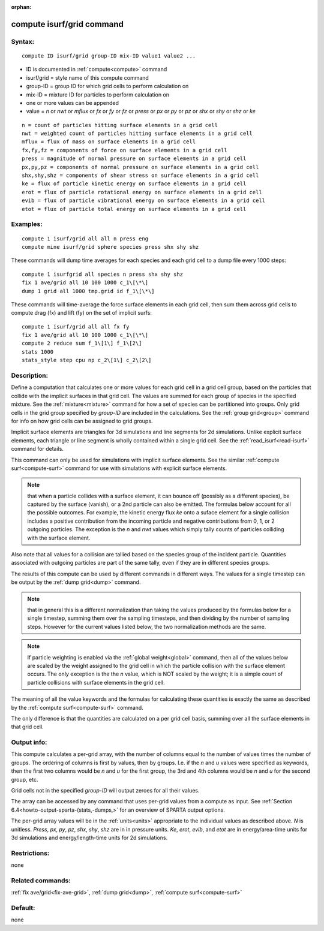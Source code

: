 
:orphan:

.. index:: compute_isurf_grid

.. _compute-isurf-grid:

.. _compute-isurf-grid-command:

##########################
compute isurf/grid command
##########################

.. _compute-isurf-grid-syntax:

*******
Syntax:
*******

::

   compute ID isurf/grid group-ID mix-ID value1 value2 ...

- ID is documented in :ref:`compute<compute>` command 

- isurf/grid = style name of this compute command

- group-ID = group ID for which grid cells to perform calculation on

- mix-ID = mixture ID for particles to perform calculation on

- one or more values can be appended

- value = *n* or *nwt* or *mflux* or *fx* or *fy* or *fz* or *press* or *px* or *py* or *pz* or *shx* or *shy* or *shz* or *ke*

::

   n = count of particles hitting surface elements in a grid cell
   nwt = weighted count of particles hitting surface elements in a grid cell
   mflux = flux of mass on surface elements in a grid cell
   fx,fy,fz = components of force on surface elements in a grid cell
   press = magnitude of normal pressure on surface elements in a grid cell
   px,py,pz = components of normal pressure on surface elements in a grid cell
   shx,shy,shz = components of shear stress on surface elements in a grid cell
   ke = flux of particle kinetic energy on surface elements in a grid cell
   erot = flux of particle rotational energy on surface elements in a grid cell
   evib = flux of particle vibrational energy on surface elements in a grid cell
   etot = flux of particle total energy on surface elements in a grid cell

.. _compute-isurf-grid-examples:

*********
Examples:
*********

::

   compute 1 isurf/grid all all n press eng
   compute mine isurf/grid sphere species press shx shy shz

These commands will dump time averages for each species and each
grid cell to a dump file every 1000 steps:

::

   compute 1 isurfgrid all species n press shx shy shz
   fix 1 ave/grid all 10 100 1000 c_1\[\*\]
   dump 1 grid all 1000 tmp.grid id f_1\[\*\]

These commands will time-average the force surface elements in each
grid cell, then sum them across grid cells to compute drag (fx) and
lift (fy) on the set of implicit surfs:

::

   compute 1 isurf/grid all all fx fy
   fix 1 ave/grid all 10 100 1000 c_1\[\*\]
   compute 2 reduce sum f_1\[1\] f_1\[2\]
   stats 1000
   stats_style step cpu np c_2\[1\] c_2\[2\]

.. _compute-isurf-grid-descriptio:

************
Description:
************

Define a computation that calculates one or more values for each grid
cell in a grid cell group, based on the particles that collide with
the implicit surfaces in that grid cell.  The values are summed for
each group of species in the specified mixture.  See the
:ref:`mixture<mixture>` command for how a set of species can be
partitioned into groups.  Only grid cells in the grid group specified
by *group-ID* are included in the calculations.  See the :ref:`group grid<group>` command for info on how grid cells can be assigned to
grid groups.

Implicit surface elements are triangles for 3d simulations and line
segments for 2d simulations.  Unlike explicit surface elements, each
triangle or line segment is wholly contained within a single grid
cell.  See the :ref:`read_isurf<read-isurf>` command for details.

This command can only be used for simulations with implicit surface
elements.  See the similar :ref:`compute surf<compute-surf>` command
for use with simulations with explicit surface elements.

.. note::

  that when a particle collides with a surface element, it can
  bounce off (possibly as a different species), be captured by the
  surface (vanish), or a 2nd particle can also be emitted.  The formulas
  below account for all the possible outcomes.  For example, the kinetic
  energy flux *ke* onto a suface element for a single collision includes
  a positive contribution from the incoming particle and negative
  contributions from 0, 1, or 2 outgoing particles.  The exception is
  the *n* and *nwt* values which simply tally counts of particles
  colliding with the surface element.

Also note that all values for a collision are tallied based on the
species group of the incident particle.  Quantities associated with
outgoing particles are part of the same tally, even if they are in
different species groups.

The results of this compute can be used by different commands in
different ways.  The values for a single timestep can be output by the
:ref:`dump grid<dump>` command.

.. note::

  that in general this is a different normalization
  than taking the values produced by the formulas below for a single
  timestep, summing them over the sampling timesteps, and then dividing
  by the number of sampling steps.  However for the current values
  listed below, the two normalization methods are the same.

.. note::

  If particle weighting is enabled via the :ref:`global   weight<global>` command, then all of the values below are scaled
  by the weight assigned to the grid cell in which the particle
  collision with the surface element occurs.  The only exception is the
  the *n* value, which is NOT scaled by the weight; it is a simple count
  of particle collisions with surface elements in the grid cell.

The meaning of all the value keywords and the formulas for calculating
these quantities is exactly the same as described by the :ref:`compute surf<compute-surf>` command.

The only difference is that the quantities are calculated on a per
grid cell basis, summing over all the surface elements in that grid
cell.

.. _compute-isurf-grid-output-info:

************
Output info:
************

This compute calculates a per-grid array, with the number of columns
equal to the number of values times the number of groups.  The
ordering of columns is first by values, then by groups.  I.e. if the
*n* and *u* values were specified as keywords, then the first two
columns would be *n* and *u* for the first group, the 3rd and 4th
columns would be *n* and *u* for the second group, etc.

Grid cells not in the specified *group-ID* will output zeroes for all
their values.

The array can be accessed by any command that uses per-grid values
from a compute as input.  See :ref:`Section 6.4<howto-output-sparta-(stats,-dumps,>`
for an overview of SPARTA output options.

The per-grid array values will be in the :ref:`units<units>`
appropriate to the individual values as described above. *N* is
unitless.  *Press*, *px*, *py*, *pz*, *shx*, *shy*, *shz* are in in
pressure units.  *Ke*, *erot*, *evib*, and *etot* are in
energy/area-time units for 3d simulations and energy/length-time units
for 2d simulations.

.. _compute-isurf-grid-restrictio:

*************
Restrictions:
*************

none

.. _compute-isurf-grid-related-commands:

*****************
Related commands:
*****************

:ref:`fix ave/grid<fix-ave-grid>`, :ref:`dump grid<dump>`, :ref:`compute surf<compute-surf>`

.. _compute-isurf-grid-default:

********
Default:
********

none

